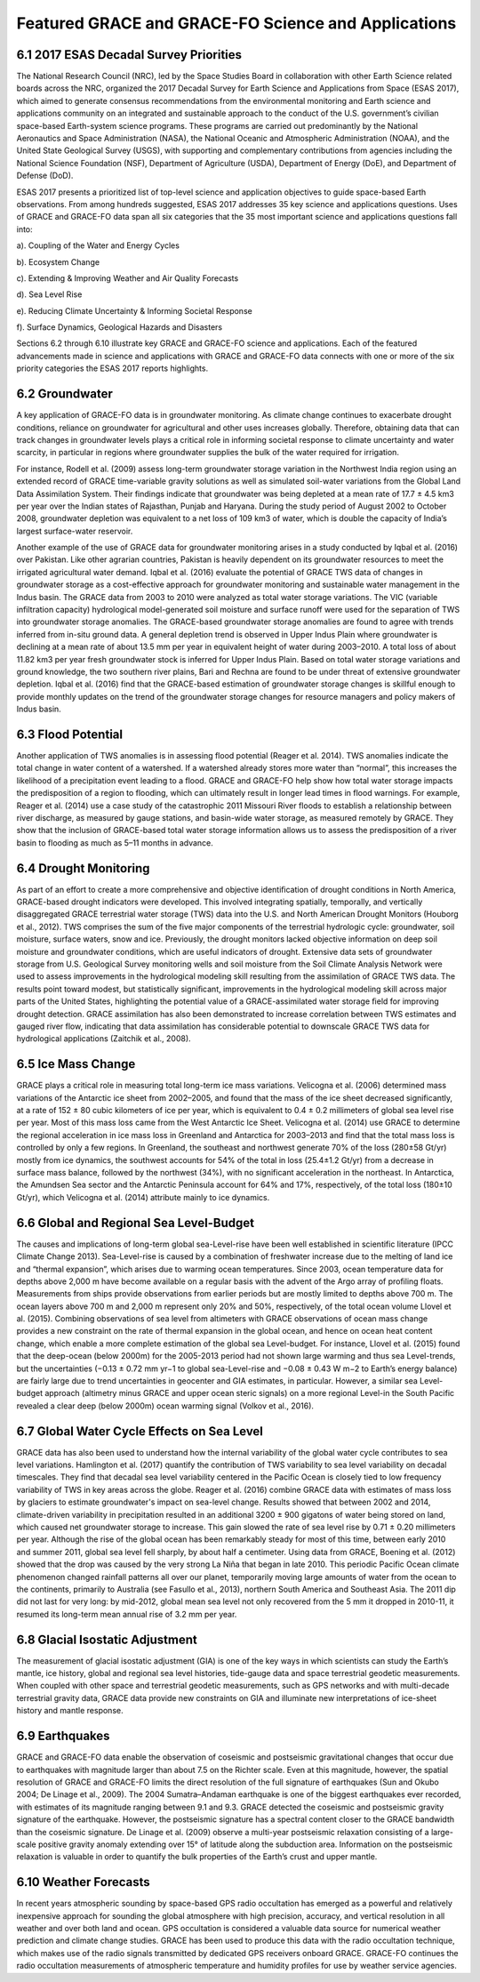 #################################################################
Featured GRACE and GRACE-FO Science and Applications   
#################################################################

6.1 2017 ESAS Decadal Survey Priorities 
==========================================
The National Research Council (NRC), led by the Space Studies Board in collaboration with other Earth Science related boards across the NRC, organized the 2017 Decadal Survey for Earth Science and Applications from Space (ESAS 2017), which aimed to generate consensus recommendations from the environmental monitoring and Earth science and applications community on an integrated and sustainable approach to the conduct of the U.S. government’s civilian space-based Earth-system science programs. These programs are carried out predominantly by the National Aeronautics and Space Administration (NASA), the National Oceanic and Atmospheric Administration (NOAA), and the United State Geological Survey (USGS), with supporting and complementary contributions from agencies including the National Science Foundation (NSF), Department of Agriculture (USDA), Department of Energy (DoE), and Department of Defense (DoD).  

ESAS 2017 presents a prioritized list of top-level science and application objectives to guide space-based Earth observations. From among hundreds suggested, ESAS 2017 addresses 35 key science and applications questions. Uses of GRACE and GRACE-FO data span all six categories that the 35 most important science and applications questions fall into: 

a).  Coupling of the Water and Energy Cycles

b).  Ecosystem Change

c).  Extending & Improving Weather and Air Quality Forecasts 

d).  Sea Level Rise

e).  Reducing Climate Uncertainty & Informing Societal Response

f).  Surface Dynamics, Geological Hazards and Disasters

Sections 6.2 through 6.10 illustrate key GRACE and GRACE-FO science and applications. Each of the featured advancements made in science and applications with GRACE and GRACE-FO data connects with one or more of the six priority categories the ESAS 2017 reports highlights. 

6.2 Groundwater  
==============================================

A key application of GRACE-FO data is in groundwater monitoring. As climate change continues to exacerbate drought conditions, reliance on groundwater for agricultural and other uses increases globally. Therefore, obtaining data that can track changes in groundwater levels plays a critical role in informing societal response to climate uncertainty and water scarcity, in particular in regions where groundwater supplies the bulk of the water required for irrigation.

For instance, Rodell et al. (2009) assess long-term groundwater storage variation in the Northwest India region using an extended record of GRACE time-variable gravity solutions as well as simulated soil-water variations from the Global Land Data Assimilation System. Their findings indicate that groundwater was being depleted at a mean rate of 17.7 ± 4.5 km3 per year over the Indian states of Rajasthan, Punjab and Haryana. During the study period of August 2002 to October 2008, groundwater depletion was equivalent to a net loss of 109 km3 of water, which is double the capacity of India’s largest surface-water reservoir.

Another example of the use of GRACE data for groundwater monitoring arises in a study conducted by Iqbal et al. (2016) over Pakistan. Like other agrarian countries, Pakistan is heavily dependent on its groundwater resources to meet the irrigated agricultural water demand. Iqbal et al. (2016) evaluate the potential of GRACE TWS data of changes in groundwater storage as a cost-effective approach for groundwater monitoring and sustainable water management in the Indus basin. The GRACE data from 2003 to 2010 were analyzed as total water storage variations. The VIC (variable infiltration capacity) hydrological model-generated soil moisture and surface runoff were used for the separation of TWS into groundwater storage anomalies. The GRACE-based groundwater storage anomalies are found to agree with trends inferred from in-situ ground data. A general depletion trend is observed in Upper Indus Plain where groundwater is declining at a mean rate of about 13.5 mm per year in equivalent height of water during 2003–2010. A total loss of about 11.82 km3 per year fresh groundwater stock is inferred for Upper Indus Plain. Based on total water storage variations and ground knowledge, the two southern river plains, Bari and Rechna are found to be under threat of extensive groundwater depletion. Iqbal et al. (2016) find that the GRACE-based estimation of groundwater storage changes is skillful enough to provide monthly updates on the trend of the groundwater storage changes for resource managers and policy makers of Indus basin. 

6.3 Flood Potential 
==============================================
Another application of TWS anomalies is in assessing flood potential (Reager et al. 2014). TWS anomalies indicate the total change in water content of a watershed. If a watershed already stores more water than “normal”, this increases the likelihood of a precipitation event leading to a flood. GRACE and GRACE-FO help show how total water storage impacts the predisposition of a region to flooding, which can ultimately result in longer lead times in flood warnings. For example, Reager et al. (2014) use a case study of the catastrophic 2011 Missouri River floods to establish a relationship between river discharge, as measured by gauge stations, and basin-wide water storage, as measured remotely by GRACE. They show that the inclusion of GRACE-based total water storage information allows us to assess the predisposition of a river basin to flooding as much as 5–11 months in advance. 

6.4 Drought Monitoring
============================================== 
As part of an effort to create a more comprehensive and objective identiﬁcation of drought conditions in North America, GRACE-based drought indicators were developed. This involved integrating spatially, temporally, and vertically disaggregated GRACE terrestrial water storage (TWS) data into the U.S. and North American Drought Monitors (Houborg et al., 2012). TWS comprises the sum of the five major components of the terrestrial hydrologic cycle: groundwater, soil moisture, surface waters, snow and ice. Previously, the drought monitors lacked objective information on deep soil moisture and groundwater conditions, which are useful indicators of drought. Extensive data sets of groundwater storage from U.S. Geological Survey monitoring wells and soil moisture from the Soil Climate Analysis Network were used to assess improvements in the hydrological modeling skill resulting from the assimilation of GRACE TWS data. The results point toward modest, but statistically signiﬁcant, improvements in the hydrological modeling skill across major parts of the United States, highlighting the potential value of a GRACE-assimilated water storage ﬁeld for improving drought detection. GRACE assimilation has also been demonstrated to increase correlation between TWS estimates and gauged river flow, indicating that data assimilation has considerable potential to downscale GRACE TWS data for hydrological applications (Zaitchik et al., 2008). 

6.5 Ice Mass Change 
==============================================
GRACE plays a critical role in measuring total long-term ice mass variations. Velicogna et al. (2006) determined mass variations of the Antarctic ice sheet from 2002–2005, and found that the mass of the ice sheet decreased significantly, at a rate of 152 ± 80 cubic kilometers of ice per year, which is equivalent to 0.4 ± 0.2 millimeters of global sea level rise per year. Most of this mass loss came from the West Antarctic Ice Sheet. Velicogna et al. (2014) use GRACE to determine the regional acceleration in ice mass loss in Greenland and Antarctica for 2003–2013 and find that the total mass loss is controlled by only a few regions. In Greenland, the southeast and northwest generate 70% of the loss (280±58 Gt/yr) mostly from ice dynamics, the southwest accounts for 54% of the total in loss (25.4±1.2 Gt/yr) from a decrease in surface mass balance, followed by the northwest (34%), with no significant acceleration in the northeast. In Antarctica, the Amundsen Sea sector and the Antarctic Peninsula account for 64% and 17%, respectively, of the total loss (180±10 Gt/yr), which Velicogna et al. (2014) attribute mainly to ice dynamics.

6.6 Global and Regional Sea Level-Budget
==============================================
The causes and implications of long-term global sea-Level-rise have been well established in scientific literature (IPCC Climate Change 2013). Sea-Level-rise is caused by a combination of freshwater increase due to the melting of land ice and “thermal expansion”, which arises due to warming ocean temperatures. Since 2003, ocean temperature data for depths above 2,000 m have become available on a regular basis with the advent of the Argo array of profiling floats. Measurements from ships provide observations from earlier periods but are mostly limited to depths above 700 m. The ocean layers above 700 m and 2,000 m represent only 20% and 50%, respectively, of the total ocean volume Llovel et al. (2015).  
Combining observations of sea level from altimeters with GRACE observations of ocean mass change provides a new constraint on the rate of thermal expansion in the global ocean, and hence on ocean heat content change, which enable a more complete estimation of the global sea Level-budget. For instance, Llovel et al. (2015) found that the deep-ocean (below 2000m) for the 2005-2013 period had not shown large warming and thus sea Level-trends, but the uncertainties (−0.13 ± 0.72 mm yr−1 to global sea-Level-rise and −0.08 ± 0.43 W m−2 to Earth’s energy balance) are fairly large due to trend uncertainties in geocenter and GIA estimates, in particular. However, a similar sea Level-budget approach (altimetry minus GRACE and upper ocean steric signals) on a more regional Level-in the South Pacific revealed a clear deep (below 2000m) ocean warming signal (Volkov et al., 2016).

6.7 Global Water Cycle Effects on Sea Level
==============================================
GRACE data has also been used to understand how the internal variability of the global water cycle contributes to sea level variations. Hamlington et al. (2017) quantify the contribution of TWS variability to sea level variability on decadal timescales. They find that decadal sea level variability centered in the Pacific Ocean is closely tied to low frequency variability of TWS in key areas across the globe.
Reager et al. (2016) combine GRACE data with estimates of mass loss by glaciers to estimate groundwater's impact on sea-level change. Results showed that between 2002 and 2014, climate-driven variability in precipitation resulted in an additional 3200 ± 900 gigatons of water being stored on land, which caused net groundwater storage to increase. This gain slowed the rate of sea level rise by 0.71 ± 0.20 millimeters per year. 
Although the rise of the global ocean has been remarkably steady for most of this time, between early 2010 and summer 2011, global sea level fell sharply, by about half a centimeter. Using data from GRACE, Boening et al. (2012) showed that the drop was caused by the very strong La Niña that began in late 2010. This periodic Pacific Ocean climate phenomenon changed rainfall patterns all over our planet, temporarily moving large amounts of water from the ocean to the continents, primarily to Australia (see Fasullo et al., 2013), northern South America and Southeast Asia. The 2011 dip did not last for very long: by mid-2012, global mean sea level not only recovered from the 5 mm it dropped in 2010-11, it resumed its long-term mean annual rise of 3.2 mm per year.  

6.8 Glacial Isostatic Adjustment
==============================================
The measurement of glacial isostatic adjustment (GIA) is one of the key ways in which scientists can study the Earth’s mantle, ice history, global and regional sea level histories, tide-gauge data and space terrestrial geodetic measurements. When coupled with other space and terrestrial geodetic measurements, such as GPS networks and with multi-decade terrestrial gravity data, GRACE data provide new constraints on GIA and illuminate new interpretations of ice-sheet history and mantle response. 

6.9 Earthquakes
==============================================
GRACE and GRACE-FO data enable the observation of coseismic and postseismic gravitational changes that occur due to earthquakes with magnitude larger than about 7.5 on the Richter scale. Even at this magnitude, however, the spatial resolution of GRACE and GRACE-FO limits the direct resolution of the full signature of earthquakes (Sun and Okubo 2004; De Linage et al., 2009). The 2004 Sumatra–Andaman earthquake is one of the biggest earthquakes ever recorded, with estimates of its magnitude ranging between 9.1 and 9.3. GRACE detected the coseismic and postseismic gravity signature of the earthquake. However, the postseismic signature has a spectral content closer to the GRACE bandwidth than the coseismic signature. De Linage et al. (2009) observe a multi-year postseismic relaxation consisting of a large-scale positive gravity anomaly extending over 15° of latitude along the subduction area. Information on the postseismic relaxation is valuable in order to quantify the bulk properties of the Earth’s crust and upper mantle.

6.10 Weather Forecasts
============================================== 
In recent years atmospheric sounding by space-based GPS radio occultation has emerged as a powerful and relatively inexpensive approach for sounding the global atmosphere with high precision, accuracy, and vertical resolution in all weather and over both land and ocean. GPS occultation is considered a valuable data source for numerical weather prediction and climate change studies. GRACE has been used to produce this data with the radio occultation technique, which makes use of the radio signals transmitted by dedicated GPS receivers onboard GRACE. GRACE-FO continues the radio occultation measurements of atmospheric temperature and humidity profiles for use by weather service agencies.
